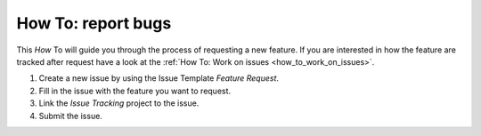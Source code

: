.. _how_to_bug_feature_request:

How To: report bugs
####################

This `How` To will guide you through the process of requesting a new feature.
If you are interested in how the feature are tracked after request 
have a look at the :ref:`How To: Work on issues <how_to_work_on_issues>`.

#. Create a new issue by using the Issue Template `Feature Request`.

#. Fill in the issue with the feature you want to request.

#. Link the `Issue Tracking` project to the issue.

#. Submit the issue.
